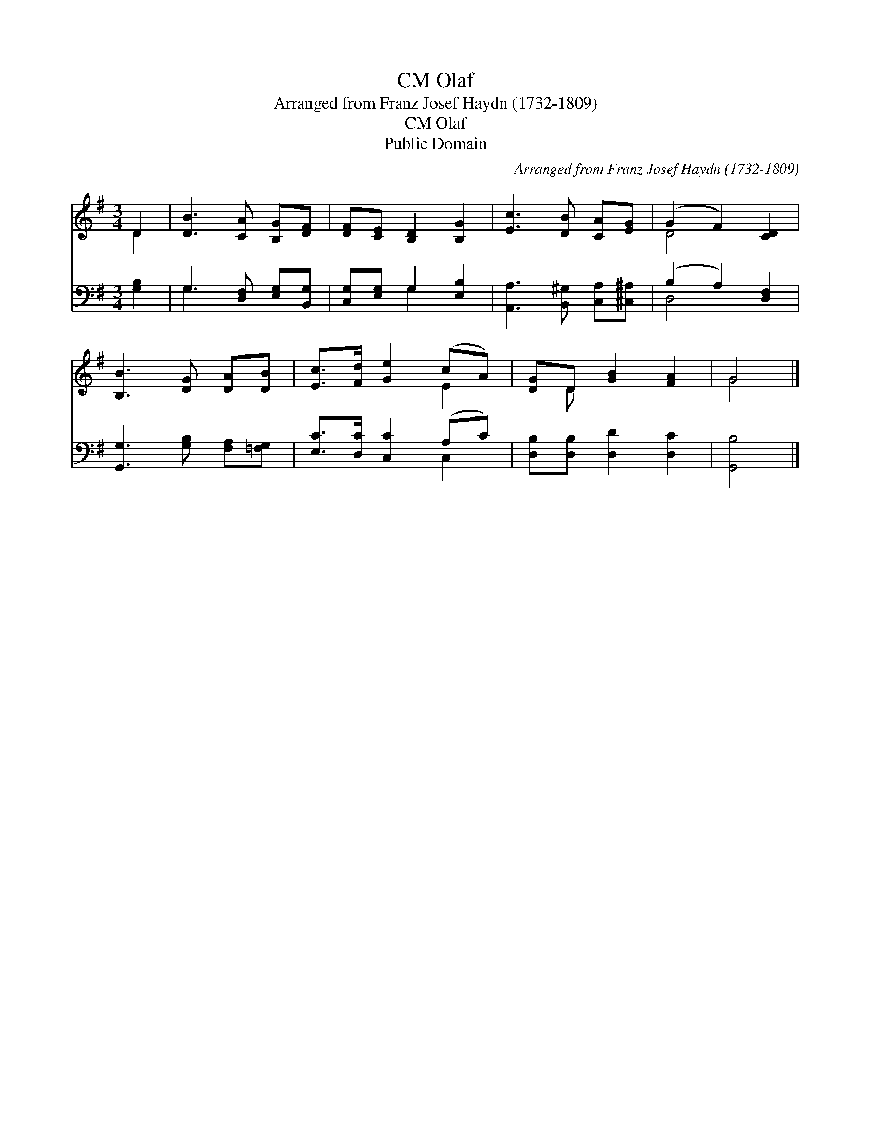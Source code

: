 X:1
T:Olaf, CM
T:Arranged from Franz Josef Haydn (1732-1809)
T:Olaf, CM
T:Public Domain
C:Arranged from Franz Josef Haydn (1732-1809)
Z:Public Domain
%%score ( 1 2 ) ( 3 4 )
L:1/8
M:3/4
K:G
V:1 treble 
V:2 treble 
V:3 bass 
V:4 bass 
V:1
 D2 | [DB]3 [CA] [B,G][DF] | [DF][CE] [B,D]2 [B,G]2 | [Ec]3 [DB] [CA][EG] | (G2 F2) [CD]2 | %5
 [B,B]3 [DG] [DA][DB] | [Ec]>[Fd] [Ge]2 (cA) | [DG]D [GB]2 [FA]2 | G4 |] %9
V:2
 D2 | x6 | x6 | x6 | D4 x2 | x6 | x4 E2 | x D x4 | G4 |] %9
V:3
 [G,B,]2 | G,3 [D,F,] [E,G,][B,,G,] | [C,G,][E,G,] G,2 [E,B,]2 | [A,,A,]3 [B,,^G,] [C,A,][^C,^A,] | %4
 (B,2 A,2) [D,F,]2 | [G,,G,]3 [G,B,] [F,A,][=F,G,] | [E,C]>[D,C] [C,C]2 (A,C) | %7
 [D,B,][D,B,] [D,D]2 [D,C]2 | [G,,B,]4 |] %9
V:4
 x2 | G,3 x3 | x2 G,2 x2 | x6 | D,4 x2 | x6 | x4 C,2 | x6 | x4 |] %9

